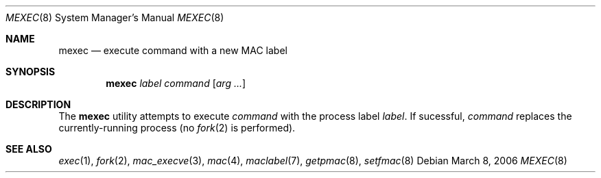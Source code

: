 .\" Copyright (c) 2006 SPARTA, Inc.
.\" All rights reserved.
.\"
.\" Redistribution and use in source and binary forms, with or without
.\" modification, are permitted provided that the following conditions
.\" are met:
.\" 1. Redistributions of source code must retain the above copyright
.\"    notice, this list of conditions and the following disclaimer.
.\" 2. Redistributions in binary form must reproduce the above copyright
.\"    notice, this list of conditions and the following disclaimer in the
.\"    documentation and/or other materials provided with the distribution.
.\"
.\" THIS SOFTWARE IS PROVIDED BY THE AUTHOR AND CONTRIBUTORS ``AS IS'' AND
.\" ANY EXPRESS OR IMPLIED WARRANTIES, INCLUDING, BUT NOT LIMITED TO, THE
.\" IMPLIED WARRANTIES OF MERCHANTABILITY AND FITNESS FOR A PARTICULAR PURPOSE
.\" ARE DISCLAIMED.  IN NO EVENT SHALL THE AUTHOR OR CONTRIBUTORS BE LIABLE
.\" FOR ANY DIRECT, INDIRECT, INCIDENTAL, SPECIAL, EXEMPLARY, OR CONSEQUENTIAL
.\" DAMAGES (INCLUDING, BUT NOT LIMITED TO, PROCUREMENT OF SUBSTITUTE GOODS
.\" OR SERVICES; LOSS OF USE, DATA, OR PROFITS; OR BUSINESS INTERRUPTION)
.\" HOWEVER CAUSED AND ON ANY THEORY OF LIABILITY, WHETHER IN CONTRACT, STRICT
.\" LIABILITY, OR TORT (INCLUDING NEGLIGENCE OR OTHERWISE) ARISING IN ANY WAY
.\" OUT OF THE USE OF THIS SOFTWARE, EVEN IF ADVISED OF THE POSSIBILITY OF
.\" SUCH DAMAGE.
.\"
.\" Note: The date here should be updated whenever a non-trivial
.\" change is made to the manual page.
.Dd March 8, 2006
.Dt MEXEC 8
.Os
.Sh NAME
.Nm mexec 
.Nd "execute command with a new MAC label"
.Sh SYNOPSIS
.Nm
.Ar label
.Ar command
.Op Ar arg ...
.Sh DESCRIPTION
The
.Nm
utility attempts to execute
.Ar command
with the process label
.Ar label .
If sucessful,
.Ar command
replaces the currently-running process (no
.Xr fork 2
is performed).
.Sh SEE ALSO
.Xr exec 1 ,
.Xr fork 2 ,
.Xr mac_execve 3 ,
.Xr mac 4 ,
.Xr maclabel 7 ,
.Xr getpmac 8 ,
.Xr setfmac 8
